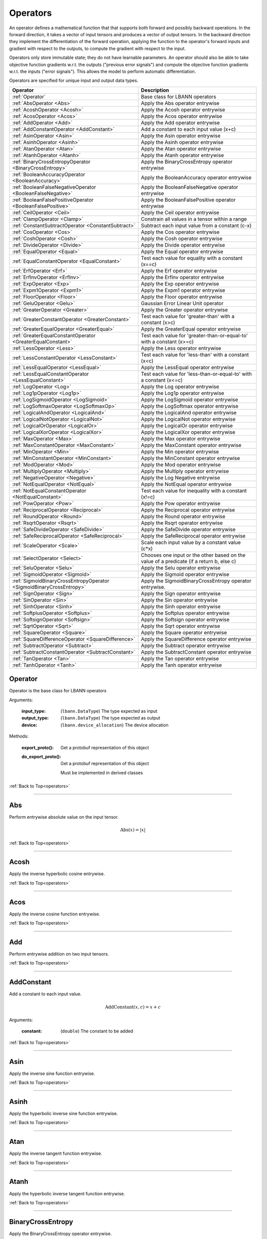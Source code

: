 .. role:: python(code)
          :language: python

.. _operators:

============================================================
Operators
============================================================

An operator defines a mathematical function that that supports both
forward and possibly backward operations. In the forward direction, it
takes a vector of input tensors and produces a vector of output
tensors.  In the backward direction they implement the differentiation
of the forward operation, applying the function to the operator's
forward inputs and gradient with respect to the outputs, to compute
the gradient with respect to the input.

Operators only store immutable state; they do not have learnable
parameters. An operator should also be able to take objective function
gradients w.r.t. the outputs ("previous error signals") and compute
the objective function gradients w.r.t. the inputs ("error
signals"). This allows the model to perform automatic differentiation.

Operators are specified for unique input and output data types.

.. csv-table::
   :header: "Operator", "Description"
   :widths: auto

   :ref:`Operator`, "Base class for LBANN operators"
   :ref:`AbsOperator <Abs>`, "Apply the Abs operator entrywise"
   :ref:`AcoshOperator <Acosh>`, "Apply the Acosh operator entrywise"
   :ref:`AcosOperator <Acos>`, "Apply the Acos operator entrywise"
   :ref:`AddOperator <Add>`, "Apply the Add operator entrywise"
   :ref:`AddConstantOperator <AddConstant>`, "Add a constant to each input value (x+c)"
   :ref:`AsinOperator <Asin>`, "Apply the Asin operator entrywise"
   :ref:`AsinhOperator <Asinh>`, "Apply the Asinh operator entrywise"
   :ref:`AtanOperator <Atan>`, "Apply the Atan operator entrywise"
   :ref:`AtanhOperator <Atanh>`, "Apply the Atanh operator entrywise"
   :ref:`BinaryCrossEntropyOperator <BinaryCrossEntropy>`, "Apply the BinaryCrossEntropy operator entrywise"
   :ref:`BooleanAccuracyOperator <BooleanAccuracy>`, "Apply the BooleanAccuracy operator entrywise"
   :ref:`BooleanFalseNegativeOperator <BooleanFalseNegative>`, "Apply the BooleanFalseNegative operator entrywise"
   :ref:`BooleanFalsePositiveOperator <BooleanFalsePositive>`, "Apply the BooleanFalsePositive operator entrywise"
   :ref:`CeilOperator <Ceil>`, "Apply the Ceil operator entrywise"
   :ref:`ClampOperator <Clamp>`, "Constrain all values in a tensor within a range"
   :ref:`ConstantSubtractOperator <ConstantSubtract>`, "Subtract each input value from a constant (c-x)"
   :ref:`CosOperator <Cos>`, "Apply the Cos operator entrywise"
   :ref:`CoshOperator <Cosh>`, "Apply the Cosh operator entrywise"
   :ref:`DivideOperator <Divide>`, "Apply the Divide operator entrywise"
   :ref:`EqualOperator <Equal>`, "Apply the Equal operator entrywise"
   :ref:`EqualConstantOperator <EqualConstant>`, "Test each value for equality with a constant (x==c)"
   :ref:`ErfOperator <Erf>`, "Apply the Erf operator entrywise"
   :ref:`ErfInvOperator <ErfInv>`, "Apply the ErfInv operator entrywise"
   :ref:`ExpOperator <Exp>`, "Apply the Exp operator entrywise"
   :ref:`Expm1Operator <Expm1>`, "Apply the Expm1 operator entrywise"
   :ref:`FloorOperator <Floor>`, "Apply the Floor operator entrywise"
   :ref:`GeluOperator <Gelu>`, "Gaussian Error Linear Unit operator"
   :ref:`GreaterOperator <Greater>`, "Apply the Greater operator entrywise"
   :ref:`GreaterConstantOperator <GreaterConstant>`, "Test each value for 'greater-than' with a constant (x>c)"
   :ref:`GreaterEqualOperator <GreaterEqual>`, "Apply the GreaterEqual operator entrywise"
   :ref:`GreaterEqualConstantOperator <GreaterEqualConstant>`, "Test each value for 'greater-than-or-equal-to' with a constant (x>=c)"
   :ref:`LessOperator <Less>`, "Apply the Less operator entrywise"
   :ref:`LessConstantOperator <LessConstant>`, "Test each value for 'less-than' with a constant (x<c)"
   :ref:`LessEqualOperator <LessEqual>`, "Apply the LessEqual operator entrywise"
   :ref:`LessEqualConstantOperator <LessEqualConstant>`, "Test each value for 'less-than-or-equal-to' with a constant (x<=c)"
   :ref:`LogOperator <Log>`, "Apply the Log operator entrywise"
   :ref:`Log1pOperator <Log1p>`, "Apply the Log1p operator entrywise"
   :ref:`LogSigmoidOperator <LogSigmoid>`, "Apply the LogSigmoid operator entrywise"
   :ref:`LogSoftmaxOperator <LogSoftmaxOp>`, "Apply the LogSoftmax operator entrywise"
   :ref:`LogicalAndOperator <LogicalAnd>`, "Apply the LogicalAnd operator entrywise"
   :ref:`LogicalNotOperator <LogicalNot>`, "Apply the LogicalNot operator entrywise"
   :ref:`LogicalOrOperator <LogicalOr>`, "Apply the LogicalOr operator entrywise"
   :ref:`LogicalXorOperator <LogicalXor>`, "Apply the LogicalXor operator entrywise"
   :ref:`MaxOperator <Max>`, "Apply the Max operator entrywise"
   :ref:`MaxConstantOperator <MaxConstant>`, "Apply the MaxConstant operator entrywise"
   :ref:`MinOperator <Min>`, "Apply the Min operator entrywise"
   :ref:`MinConstantOperator <MinConstant>`, "Apply the MinConstant operator entrywise"
   :ref:`ModOperator <Mod>`, "Apply the Mod operator entrywise"
   :ref:`MultiplyOperator <Multiply>`, "Apply the Multiply operator entrywise"
   :ref:`NegativeOperator <Negative>`, "Apply the Log Negative entrywise"
   :ref:`NotEqualOperator <NotEqual>`, "Apply the NotEqual operator entrywise"
   :ref:`NotEqualConstantOperator <NotEqualConstant>`, "Test each value for inequality with a constant (x!=c)"
   :ref:`PowOperator <Pow>`, "Apply the Pow operator entrywise"
   :ref:`ReciprocalOperator <Reciprocal>`, "Apply the Reciprocal operator entrywise"
   :ref:`RoundOperator <Round>`, "Apply the Round operator entrywise"
   :ref:`RsqrtOperator <Rsqrt>`, "Apply the Rsqrt operator entrywise"
   :ref:`SafeDivideOperator <SafeDivide>`, "Apply the SafeDivide operator entrywise"
   :ref:`SafeReciprocalOperator <SafeReciprocal>`, "Apply the SafeReciprocal operator entrywise"
   :ref:`ScaleOperator <Scale>`, "Scale each input value by a constant value (c*x)"
   :ref:`SelectOperator <Select>`, "Chooses one input or the other based on the value of a predicate (if a return b, else c)" 
   :ref:`SeluOperator <Selu>`, "Apply the Selu operator entrywise"
   :ref:`SigmoidOperator <Sigmoid>`, "Apply the Sigmoid operator entrywise"
   :ref:`SigmoidBinaryCrossEntropyOperator <SigmoidBinaryCrossEntropy>`, "Apply the SigmoidBinaryCrossEntropy operator entrywise."
   :ref:`SignOperator <Sign>`, "Apply the Sign operator entrywise"
   :ref:`SinOperator <Sin>`, "Apply the Sin operator entrywise"
   :ref:`SinhOperator <Sinh>`, "Apply the Sinh operator entrywise"
   :ref:`SoftplusOperator <Softplus>`, "Apply the Softplus operator entrywise"
   :ref:`SoftsignOperator <Softsign>`, "Apply the Softsign operator entrywise"
   :ref:`SqrtOperator <Sqrt>`, "Apply the Sqrt operator entrywise"
   :ref:`SquareOperator <Square>`, "Apply the Square operator entrywise"
   :ref:`SquareDifferenceOperator <SquareDifference>`, "Apply the SquareDifference operator entrywise"
   :ref:`SubtractOperator <Subtract>`, "Apply the Subtract operator entrywise"
   :ref:`SubtractConstantOperator <SubtractConstant>`, "Apply the SubtractConstant operator entrywise"
   :ref:`TanOperator <Tan>`, "Apply the Tan operator entrywise"
   :ref:`TanhOperator <Tanh>`, "Apply the Tanh operator entrywise"



.. _Operator:

------------------------------------------------
Operator
------------------------------------------------

Operator is the base class for LBANN operators

Arguments:

   :input_type: (``lbann.DataType``) The type expected as input

   :output_type: (``lbann.DataType``) The type expected as output

   :device: (``lbann.device_allocation``) The device allocation

Methods:

   :export_proto(): Get a protobuf representation of this object

   :do_export_proto():

      Get a protobuf representation of this object

      Must be implemented in derived classes

:ref:`Back to Top<operators>`

________________________________________________



.. _Abs:

------------------------------------------------
Abs
------------------------------------------------

Perform entrywise absolute value on the input tensor.

.. math::

  \text{Abs}(x) = |x|

:ref:`Back to Top<operators>`

________________________________________________



.. _Acosh:

------------------------------------------------
Acosh
------------------------------------------------

Apply the inverse hyperbolic cosine entrywise.

:ref:`Back to Top<operators>`

________________________________________________



.. _Acos:

------------------------------------------------
Acos
------------------------------------------------

Apply the inverse cosine function entrywise.

:ref:`Back to Top<operators>`

________________________________________________



.. _Add:

------------------------------------------------
Add
------------------------------------------------

Perform entrywise addition on two input tensors.

:ref:`Back to Top<operators>`

________________________________________________



.. _AddConstant:

------------------------------------------------
AddConstant
------------------------------------------------

Add a constant to each input value.

.. math::

   \text{AddConstant}(x,c) = x + c

Arguments:

   :constant: (``double``) The constant to be added

:ref:`Back to Top<operators>`

________________________________________________



.. _Asin:

------------------------------------------------
Asin
------------------------------------------------

Apply the inverse sine function entrywise.

:ref:`Back to Top<operators>`

________________________________________________



.. _Asinh:

------------------------------------------------
Asinh
------------------------------------------------

Apply the hyperbolic inverse sine function entrywise.

:ref:`Back to Top<operators>`

________________________________________________



.. _Atan:

------------------------------------------------
Atan
------------------------------------------------

Apply the inverse tangent function entrywise.

:ref:`Back to Top<operators>`

________________________________________________



.. _Atanh:

------------------------------------------------
Atanh
------------------------------------------------

Apply the hyperbolic inverse tangent function entrywise.

:ref:`Back to Top<operators>`

________________________________________________



.. _BinaryCrossEntropy:

------------------------------------------------
BinaryCrossEntropy
------------------------------------------------

Apply the BinaryCrossEntropy operator entrywise.

Compare each predicted probability to actual class value, either 0
or 1. Calculate the score that penalizes the probabilities based on
the distance from the expected value.

:ref:`Back to Top<operators>`

________________________________________________



.. _BooleanAccuracy:

------------------------------------------------
BooleanAccuracy
------------------------------------------------

Apply the BooleanAccuracy operator entrywise.

Applies the function:

.. math::

   \text{BooleanAccuracy}(x1,x2) = (x1 >= 0.5) == (x2 >= 0.5)

:ref:`Back to Top<operators>`

________________________________________________



.. _BooleanFalseNegative:

------------------------------------------------
BooleanFalseNegative
------------------------------------------------

Apply the BooleanFalseNegative operator entrywise.

:ref:`Back to Top<operators>`

________________________________________________



.. _BooleanFalsePositive:

------------------------------------------------
BooleanFalsePositive
------------------------------------------------

Apply the BooleanFalsePositive operator entrywise.

:ref:`Back to Top<operators>`

________________________________________________



.. _Ceil:

------------------------------------------------
Ceil
------------------------------------------------

Apply the ceiling function to an input tensor entrywise.

:ref:`Back to Top<operators>`

________________________________________________



.. _clamp:

------------------------------------------------
Clamp
------------------------------------------------

Constrain all values in a tensor within a range

.. math::

   \text{Clamp}(x; \text{min}, \text{max}) =
       \begin{cases}
         \text{min} & x \leq \text{min}           \\
         x          & \text{min} < x < \text{max} \\
         \text{max} & x \geq \text{max}
       \end{cases}

Arguments:

   :min: (``double``) Minimum value in range
   :max: (``double``) Maximum value in range

:ref:`Back to Top<operators>`

________________________________________________



.. _ConstantSubtract:

------------------------------------------------
ConstantSubtract
------------------------------------------------

Subtract each input value from a constant.

.. math::

   \text{ConstantSubtract}(c,x) = c - x

Arguments:

   :constant: (``double``) The constant to subtract from

:ref:`Back to Top<operators>`

________________________________________________



.. _Cos:

------------------------------------------------
Cos
------------------------------------------------

Compute the cosine of the input tensor entrywise.

:ref:`Back to Top<operators>`

________________________________________________



.. _Cosh:

------------------------------------------------
Cosh
------------------------------------------------

Compute the hyperbolic cosine of the input tensor entrywise.

:ref:`Back to Top<operators>`

________________________________________________



.. _Divide:

------------------------------------------------
Divide
------------------------------------------------

Perform entrywise division on two input tensors.

.. math::

   \text{Divide}(x,y) = \frac{x}{y}

:ref:`Back to Top<operators>`

________________________________________________



.. _Equal:

------------------------------------------------
Equal
------------------------------------------------

Perform entrywise logical equal on two input tensors.

:ref:`Back to Top<operators>`

________________________________________________



.. _EqualConstant:

------------------------------------------------
EqualConstant
------------------------------------------------

Perform entrywise logical equal on input tensor and a constant.

.. math::

   \text{EqualConstant}(x,c) = x \equiv c

Arguments:

   :constant: (``double``) The constant used for comparison

:ref:`Back to Top<operators>`

________________________________________________



.. _Erf:

------------------------------------------------
Erf
------------------------------------------------

Compute the error function of the inpute tensor entrywise.

:ref:`Back to Top<operators>`

________________________________________________



.. _ErfInv:

------------------------------------------------
ErfInv
------------------------------------------------

Compute the inverse error function entrywise.

:ref:`Back to Top<operators>`

________________________________________________



.. _Exp:

------------------------------------------------
Exp
------------------------------------------------

Calculate the exponential of the input tensor entrywise.

.. math::

   \text{Exp}(x) = e^x

:ref:`Back to Top<operators>`

________________________________________________



.. _Expm1:

------------------------------------------------
Expm1
------------------------------------------------

Calculate the exponential minus one of the input tensor entrywise.

.. math::

   \text{Expm1}(x) = e^x - 1

:ref:`Back to Top<operators>`

________________________________________________



.. _Floor:

------------------------------------------------
Floor
------------------------------------------------

Apply the floor function to the input tensor entrywise.

:ref:`Back to Top<operators>`

________________________________________________



.. _Gelu:

------------------------------------------------
Gelu (GELU tanh approximation)
------------------------------------------------

The Gaussian Error Linear Unit (GELU) operator is defined by:

.. math::

   \text{GELU}(x) = x\Phi (x),

where :math:`\Phi` is the Gaussian cumulative distribution function. The
hyperbolic tangent-based approximation of the Gaussian Error Linear Unit (GELU)
operator, found in the BERT and GPT transformer codebases, is implemented in
LBANN and given by:

.. math::

   \text{GELU'}(x) = \frac{x}{2} \cdot (1 + \text{tanh}(\sqrt{2 / \pi} \cdot (x + 0.044715 x^3))).

For explanation on GELU, see:

Dan Hendrycks and Kevin Gimpel. "Gaussian Error Linear Units (GELUs)."
arXiv preprint arXiv:1606.08415 (2016).

:ref:`Back to Top<operators>`

________________________________________



.. _Greater:

------------------------------------------------
Greater
------------------------------------------------

Perform entrywise logical 'greater' on two input tensors.

.. math::

   \text{Greater}(x,y) = x > y

:ref:`Back to Top<operators>`

________________________________________________



.. _GreaterConstant:

------------------------------------------------
GreaterConstant
------------------------------------------------

Perform entrywise logical 'greater-than' on input tensor and a constant.

.. math::

   \text{GreaterConstant}(x,c) = x > c

Arguments:

   :constant: (``double``) The constant to be used for comparison

:ref:`Back to Top<operators>`

________________________________________________



.. _GreaterEqual:

------------------------------------------------
GreaterEqual
------------------------------------------------

Perform entrywise logical 'greater-or-equal' on two input tensors.

.. math::

   \text{GreaterEqual}(x,y) = x \geq y

:ref:`Back to Top<operators>`

________________________________________________



.. _GreaterEqualConstant:

------------------------------------------------
GreaterEqualConstant
------------------------------------------------

Perform entrywise logical 'greater-or-equal' on input tensor and a
constant.

.. math::

   \text{GreaterEqualConstant}(x,c) = x \geq c

Arguments:

   :constant: (``double``) The constant to be used for comparison

:ref:`Back to Top<operators>`

________________________________________________



.. _Less:

------------------------------------------------
Less
------------------------------------------------

Perform entrywise logical 'less-than' on two input tensors.

.. math::

   \text{Less}(x,y) = x < y

:ref:`Back to Top<operators>`

________________________________________________



.. _LessConstant:

------------------------------------------------
LessConstant
------------------------------------------------

Perform entrywise logical 'less-than' on input tensor and a constant.

.. math::

   \text{LessConstant}(x,y) = x < c

Arguments:

   :constant: (``double``) The constant to be used for comparison

:ref:`Back to Top<operators>`

________________________________________________



.. _LessEqual:

------------------------------------------------
LessEqual
------------------------------------------------

Perform entrywise logical 'less-equal' on two input tensors.

.. math::

   \text{LessEqual}(x,y) = x \leq y

:ref:`Back to Top<operators>`

________________________________________________



.. _LessEqualConstant:

------------------------------------------------
LessEqualConstant
------------------------------------------------

Perform entrywise logical 'less-or-equal' on input tensor and a
constant.

.. math::

   \text{LessEqualConstant}(x,c) = x \leq c

Arguments:

   :constant: (``double``) The constant to be used for comparison

:ref:`Back to Top<operators>`

________________________________________________



.. _Log:

------------------------------------------------
Log
------------------------------------------------

Calculate the log of the input tensor entrywise.

:ref:`Back to Top<operators>`

________________________________________________



.. _Log1p:

------------------------------------------------
Log1p
------------------------------------------------

Calculate the log of one plus the input tensor entrywise.

.. math::

   \text{Log1p}(x) = \log{1 + x}

:ref:`Back to Top<operators>`

________________________________________________



.. _LogSigmoid:

------------------------------------------------
LogSigmoid
------------------------------------------------

Calculate the log of the output from the sigmoid function entrywise.

.. math::

   \text{LogSigmoid}(x) = \log \frac{1}{1+e^{-x}}

:ref:`Back to Top<operators>`

________________________________________________



.. _LogSoftmaxOp:

------------------------------------------------
LogSoftmax
------------------------------------------------

Calculate the log of the softmax function entrywise.

.. math::

   \text{LogSoftmax}(x)_i = x_i - \log \sum_j e^{x_j}

:ref:`Back to Top<operators>`

________________________________________________

.. _LogicalAnd:

------------------------------------------------
LogicalAnd
------------------------------------------------

Perform entrywise logical 'and' on two input tensors.

:ref:`Back to Top<operators>`

________________________________________________



.. _LogicalNot:

------------------------------------------------
LogicalNot
------------------------------------------------

Perform entrywise logical 'not' on two input tensors.

:ref:`Back to Top<operators>`

________________________________________________



.. _LogicalOr:

------------------------------------------------
LogicalOr
------------------------------------------------

Perform entrywise logical 'or' on two input tensors.

:ref:`Back to Top<operators>`

________________________________________________



.. _LogicalXor:

------------------------------------------------
LogicalXor
------------------------------------------------

Perform entrywise logical 'xor' on two input tensors.

:ref:`Back to Top<operators>`

________________________________________________



.. _Max:

------------------------------------------------
Max
------------------------------------------------

Perform entrywise max of input tensors.

:ref:`Back to Top<operators>`

________________________________________________



.. _MaxConstant:

------------------------------------------------
MaxConstant
------------------------------------------------

Perform entrywise max of input tensor against a constant.

:ref:`Back to Top<operators>`

________________________________________________



.. _Min:

------------------------------------------------
Min
------------------------------------------------

Perform entrywise min of input tensors.

:ref:`Back to Top<operators>`

________________________________________________



.. _MinConstant:

------------------------------------------------
MinConstant
------------------------------------------------

Perform entrywise min of input tensor against a constant.

:ref:`Back to Top<operators>`

________________________________________________



.. _Mod:

------------------------------------------------
Mod
------------------------------------------------

Perform entrywise modulus on two input tensors.

:ref:`Back to Top<operators>`

________________________________________________



.. _Multiply:

------------------------------------------------
Multiply
------------------------------------------------

Perform entrywise multiplication on input tensors.

:ref:`Back to Top<operators>`

________________________________________________



.. _Negative:

------------------------------------------------
Negative
------------------------------------------------

Produce output tensor with flipped sign.

.. math::

   \text{Negative}(x) = -x

:ref:`Back to Top<operators>`

________________________________________________



.. _NotEqual:

------------------------------------------------
NotEqual
------------------------------------------------

Perform entrywise logical 'not-equal' on two input tensors.

:ref:`Back to Top<operators>`

________________________________________________



.. _NotEqualConstant:

------------------------------------------------
NotEqualConstant
------------------------------------------------

Perform entrywise logical 'not-equal' on input tensor and a constant.

.. math::

   \text{NotEqualConstant}(x, c) = x \neq c

Arguments:

   :constant: (``double``) The constant to be used for comparison

:ref:`Back to Top<operators>`

________________________________________________



.. _Pow:

------------------------------------------------
Pow
------------------------------------------------

Perform entrywise exponent using one input tensor as the base and a
second input tensor as the exponent.

.. math::

   \text{Pow}(x,y) = x^y

:ref:`Back to Top<operators>`

________________________________________________



.. _Reciprocal:

------------------------------------------------
Reciprocal
------------------------------------------------

Perform entrywise reciprocal function on input tensor.

.. math::

   \text{Reciprocal}(x) = \frac{1}{x}

:ref:`Back to Top<operators>`

________________________________________________



.. _Round:

------------------------------------------------
Round
------------------------------------------------

Round input tensor values to the nearest integer entrywise.

:ref:`Back to Top<operators>`

________________________________________________



.. _Rsqrt:

------------------------------------------------
Rsqrt
------------------------------------------------

Compute reciprocal of square-root of values in the input tensor
entrywise.

.. math::

   \text{Rsqrt}(x) = \frac{1}{\sqrt{x}}

:ref:`Back to Top<operators>`

________________________________________________



.. _SafeDivide:

------------------------------------------------
SafeDivide
------------------------------------------------

FIXME: Is this right?

Perform entrywise division on two input tensors. Return zero if the
divisor is zero.

:ref:`Back to Top<operators>`

________________________________________________



.. _SafeReciprocal:

------------------------------------------------
SafeReciprocal
------------------------------------------------

FIXME: Is this right?

Perform entrywise reciprocal function on input tensor. Return zero if
the input value is zero.

.. math::

   \text{SafeReciprocal}(x) = \frac{1}{x}

:ref:`Back to Top<operators>`

________________________________________________



.. _Scale:

------------------------------------------------
Scale
------------------------------------------------

Scale each input value by a constant.

.. math::

   \text{Scale}(x,c) = c * x

Arguments:

   :constant: (``double``) The constant to scale by

:ref:`Back to Top<operators>`

________________________________________________



.. _Select:

------------------------------------------------
Select
------------------------------------------------

Chooses one input or the other based on the value of a predicate (if a return b,
else c). The predicate is given as the first tensor, followed by the ``true``
and ``false`` results, respectively. To optimize the operator for comparison
predicates, the ``value`` and ``epsilon`` arguments provide a value to compare
with.

For further optimization, the true and false tensors can be replaced
with a constant value via the arguments (see below). If one of those values (or
both) are set, the respective tensor parameters are not necessary. For example,
``Select(condition, some_tensor, value=1, if_true=2)`` in the Python frontend
will internally set ``constant_if_true`` to ``True`` and ``value_if_true`` to
``2``. The resulting expression would be ``(condition == 1) ? 2 : some_tensor``
for every input element.

In general, the following statement is executed:


.. math::

   \text{Select}(pred, trueval, falseval) =
       \begin{cases}
         trueval  & | pred - \text{value} | < \text{epsilon} \\
         falseval & otherwise
       \end{cases}



Arguments:

   :value: (``double``) The value to compare the predicate with
   :epsilon: (``double``) Comparison threshold (default: 1e-5)
   :constant_if_true: (``bool``) If true, uses ``value_if_true`` as a constant true value
   :constant_if_false: (``bool``) If true, uses ``value_if_false`` as a constant false value
   :value_if_true: (``double``) If set, uses the given value instead of the second parameter
   :value_if_false: (``double``) If set, uses the given value instead of the third parameter

:ref:`Back to Top<operators>`

________________________________________________



.. _Selu:

------------------------------------------------
Selu
------------------------------------------------

Apply scaled exponential linear unit function to input tensor
entrywise.

:ref:`Back to Top<operators>`

________________________________________________



.. _Sigmoid:

------------------------------------------------
Sigmoid
------------------------------------------------

Apply the sigmoid function to the input tensor entrywise.

.. math::

   \text{Sigmoid}(x) = \frac{1}{1+e^{-x}}

:ref:`Back to Top<operators>`

________________________________________________



.. _SigmoidBinaryCrossEntropy:

------------------------------------------------
SigmoidBinaryCrossEntropy
------------------------------------------------

FIXME: Better description of this?

Apply the SigmoidBinaryCrossEntropy operator entrywise.

:ref:`Back to Top<operators>`

________________________________________________



.. _Sign:

------------------------------------------------
Sign
------------------------------------------------

FIXME: Is this output right?

Compute the sign of the imput tensor entrywise. If input > 0,
output 1. if input < 0, output -1. if input == 0, output 0.

:ref:`Back to Top<operators>`

________________________________________________



.. _Sin:

------------------------------------------------
Sin
------------------------------------------------

Calculate entrywise sine of the input tensor.


:ref:`Back to Top<operators>`

________________________________________________



.. _Sinh:

------------------------------------------------
Sinh
------------------------------------------------

Calculate entrywise hyperbolic sine of the input tensor.

:ref:`Back to Top<operators>`

________________________________________________



.. _Softplus:

------------------------------------------------
Softplus
------------------------------------------------

Calculate the softplus of the input tensor entrywise.

.. math::

   \text{Softplus}(x) = \log{1 + e^x}

:ref:`Back to Top<operators>`

________________________________________________



.. _Softsign:

------------------------------------------------
Softsign
------------------------------------------------

Calculate the softsign of the input tensor entrywise.

.. math::

   \text{Softsign}(x) = \frac{x}{1+|x|}

:ref:`Back to Top<operators>`

________________________________________________



.. _Sqrt:

------------------------------------------------
Sqrt
------------------------------------------------

Compute square root of input tensor values entrywise.

:ref:`Back to Top<operators>`

________________________________________________



.. _Square:

------------------------------------------------
Square
------------------------------------------------

Compute square of input tensor values entrywise.

:ref:`Back to Top<operators>`

________________________________________________



.. _SquareDifference:

------------------------------------------------
SquareDifference
------------------------------------------------

FIXME: Better description?

Apply the SquareDifference operator entrywise

:ref:`Back to Top<operators>`

________________________________________________



.. _subtract:

------------------------------------------------
Subtract
------------------------------------------------

Perform entrywise subtraction on two input tensors.

.. math::

   \text{Subtract}(x,y) = x - y


:ref:`Back to Top<operators>`

________________________________________________



.. _SubtractConstant:

------------------------------------------------
SubtractConstant
------------------------------------------------

Subtract a constant from from the input tensor entrywise.

.. math::

   \text{SubtractConstant}(x,c) = x - c

Arguments:

   :constant: (``double``) The constant to subtract

:ref:`Back to Top<operators>`

________________________________________________



.. _Tan:

------------------------------------------------
Tan
------------------------------------------------

Apply the tangent function entrywise.

:ref:`Back to Top<operators>`

________________________________________________



.. _Tanh:

------------------------------------------------
Tanh
------------------------------------------------

Apply the hyperbolic tangent function entrywise.

:ref:`Back to Top<operators>`
